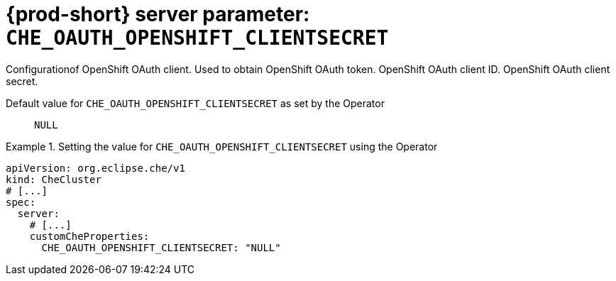   
[id="{prod-id-short}-server-parameter-che_oauth_openshift_clientsecret_{context}"]
= {prod-short} server parameter: `+CHE_OAUTH_OPENSHIFT_CLIENTSECRET+`

// FIXME: Fix the language and remove the  vale off statement.
// pass:[<!-- vale off -->]

Configurationof OpenShift OAuth client. Used to obtain OpenShift OAuth token. OpenShift OAuth client ID. OpenShift OAuth client secret.

// Default value for `+CHE_OAUTH_OPENSHIFT_CLIENTSECRET+`:: `+NULL+`

// If the Operator sets a different value, uncomment and complete following block:
Default value for `+CHE_OAUTH_OPENSHIFT_CLIENTSECRET+` as set by the Operator:: `+NULL+`

ifeval::["{project-context}" == "che"]
// If Helm sets a different default value, uncomment and complete following block:
Default value for `+CHE_OAUTH_OPENSHIFT_CLIENTSECRET+` as set using the `configMap`:: `+NULL+`
endif::[]

// FIXME: If the parameter can be set with the simpler syntax defined for CheCluster Custom Resource, replace it here

.Setting the value for `+CHE_OAUTH_OPENSHIFT_CLIENTSECRET+` using the Operator
====
[source,yaml]
----
apiVersion: org.eclipse.che/v1
kind: CheCluster
# [...]
spec:
  server:
    # [...]
    customCheProperties:
      CHE_OAUTH_OPENSHIFT_CLIENTSECRET: "NULL"
----
====


